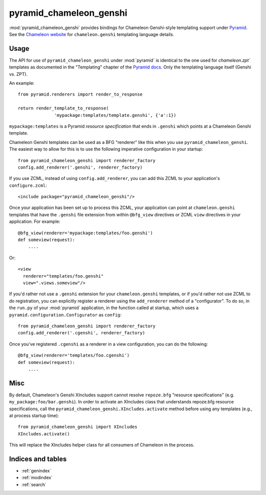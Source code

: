 pyramid_chameleon_genshi
========================

:mod:`pyramid_chameleon_genshi` provides bindings for Chameleon Genshi-style
templating support under `Pyramid <http://docs.pylonshq.com/>`_.  See the
`Chameleon website <http://chameleon.repoze.org>`_ for ``chameleon.genshi``
templating language details.

Usage
-----

The API for use of ``pyramid_chameleon_genshi`` under :mod:`pyramid` is
identical to the one used for `chameleon.zpt`` templates as documented in the
"Templating" chapter of the `Pyramid docs
<http://docs.pylonshq.com/pyramid/dev/narr/templates.html#chameleon-zpt-templates>`_.
Only the templating language itself (Genshi vs. ZPT).

An example::

  from pyramid.renderers import render_to_response

  return render_template_to_response(
                'mypackage:templates/template.genshi', {'a':1})

``mypackage:templates`` is a Pyramid *resource specification* that ends in
``.genshi`` which points at a Chameleon Genshi template.

Chameleon Genshi templates can be used as a BFG "renderer" like this when you
use ``pyramid_chameleon_genshi``.  The easiest way to allow for this is to
use the following imperative configuration in your startup::

  from pyramid_chameleon_genshi import renderer_factory
  config.add_renderer('.genshi', renderer_factory)

If you use ZCML, instead of using ``config.add_renderer``, you can add this
ZCML to your application's ``configure.zcml``::

  <include package="pyramid_chameleon_genshi"/>

Once your application has been set up to process this ZCML, your
application can point at ``chameleon.genshi`` templates that have the
``.genshi`` file extension from within ``@bfg_view`` directives or
ZCML ``view`` directives in your application.  For example::

  @bfg_view(renderer='mypackage:templates/foo.genshi')
  def someview(request):
      ....

Or::

   <view
     renderer="templates/foo.genshi"
     view=".views.someview"/>

If you'd rather not use a ``.genshi`` extension for your ``chameleon.genshi``
templates, or if you'd rather not use ZCML to do registration, you can
explicitly register a renderer using the ``add_renderer`` method of a
"configurator".  To do so, in the ``run.py`` of your :mod:`pyramid`
application, in the function called at startup, which uses a
``pyramid.configuration.Configurator`` as ``config``::

  from pyramid_chameleon_genshi import renderer_factory
  config.add_renderer('.cgenshi', renderer_factory)

Once you've registered ``.cgenshi`` as a renderer in a view
configuration, you can do the following::

  @bfg_view(renderer='templates/foo.cgenshi')
  def someview(request):
      ....

Misc
----

By default, Chameleon's Genshi XIncludes support cannot resolve
``repoze.bfg`` "resource specifications"
(e.g. ``my_package:foo/bar.genshi``).  In order to activate an
XIncludes class that understands repoze.bfg resource specifications,
call the ``pyramid_chameleon_genshi.XIncludes.activate`` method
before using any templates (e.g., at process startup time)::

  from pyramid_chameleon_genshi import XIncludes
  XIncludes.activate()

This will replace the XIncludes helper class for all consumers of
Chameleon in the process.

Indices and tables
------------------

* :ref:`genindex`
* :ref:`modindex`
* :ref:`search`
